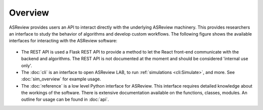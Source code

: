 Overview
========

ASReview provides users an API to interact directly with the underlying
ASReview machinery. This provides researchers an interface to study the
behavior of algorithms and develop custom workflows. The following figure
shows the available interfaces for interacting with the ASReview software:

.. figure:: ../figures/asreview_api.png
   :alt: ASReview API

- The REST API is used a Flask REST API to provide a method to let the React
  front-end communicate with the backend and algorithms. The REST API is not
  documented at the moment and should be considered 'internal use only'.
- The :doc:`cli` is an interface to open ASReview LAB, to run
  :ref:`simulations <cli:Simulate>`, and more. See :doc:`sim_overview` for
  example usage.
- The :doc:`reference` is a low level Python interface for ASReview. This
  interface requires detailed knowledge about the workings of the software.
  There is extensive documentation available on the functions, classes,
  modules. An outline for usage can be found in :doc:`api`.
